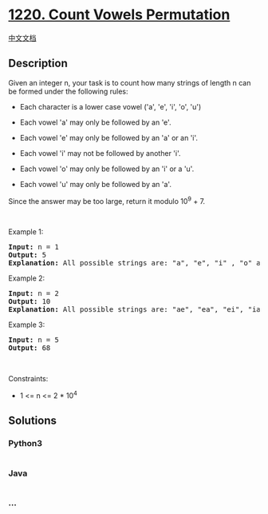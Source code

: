 * [[https://leetcode.com/problems/count-vowels-permutation][1220. Count
Vowels Permutation]]
  :PROPERTIES:
  :CUSTOM_ID: count-vowels-permutation
  :END:
[[./solution/1200-1299/1220.Count Vowels Permutation/README.org][中文文档]]

** Description
   :PROPERTIES:
   :CUSTOM_ID: description
   :END:

#+begin_html
  <p>
#+end_html

Given an integer n, your task is to count how many strings of length n
can be formed under the following rules:

#+begin_html
  </p>
#+end_html

#+begin_html
  <ul>
#+end_html

#+begin_html
  <li>
#+end_html

Each character is a lower case vowel ('a', 'e', 'i', 'o', 'u')

#+begin_html
  </li>
#+end_html

#+begin_html
  <li>
#+end_html

Each vowel 'a' may only be followed by an 'e'.

#+begin_html
  </li>
#+end_html

#+begin_html
  <li>
#+end_html

Each vowel 'e' may only be followed by an 'a' or an 'i'.

#+begin_html
  </li>
#+end_html

#+begin_html
  <li>
#+end_html

Each vowel 'i' may not be followed by another 'i'.

#+begin_html
  </li>
#+end_html

#+begin_html
  <li>
#+end_html

Each vowel 'o' may only be followed by an 'i' or a 'u'.

#+begin_html
  </li>
#+end_html

#+begin_html
  <li>
#+end_html

Each vowel 'u' may only be followed by an 'a'.

#+begin_html
  </li>
#+end_html

#+begin_html
  </ul>
#+end_html

#+begin_html
  <p>
#+end_html

Since the answer may be too large, return it modulo 10^9 + 7.

#+begin_html
  </p>
#+end_html

#+begin_html
  <p>
#+end_html

 

#+begin_html
  </p>
#+end_html

#+begin_html
  <p>
#+end_html

Example 1:

#+begin_html
  </p>
#+end_html

#+begin_html
  <pre>
  <strong>Input:</strong> n = 1
  <strong>Output:</strong> 5
  <strong>Explanation:</strong> All possible strings are: &quot;a&quot;, &quot;e&quot;, &quot;i&quot; , &quot;o&quot; and &quot;u&quot;.
  </pre>
#+end_html

#+begin_html
  <p>
#+end_html

Example 2:

#+begin_html
  </p>
#+end_html

#+begin_html
  <pre>
  <strong>Input:</strong> n = 2
  <strong>Output:</strong> 10
  <strong>Explanation:</strong> All possible strings are: &quot;ae&quot;, &quot;ea&quot;, &quot;ei&quot;, &quot;ia&quot;, &quot;ie&quot;, &quot;io&quot;, &quot;iu&quot;, &quot;oi&quot;, &quot;ou&quot; and &quot;ua&quot;.
  </pre>
#+end_html

#+begin_html
  <p>
#+end_html

Example 3: 

#+begin_html
  </p>
#+end_html

#+begin_html
  <pre>
  <strong>Input:</strong> n = 5
  <strong>Output:</strong> 68</pre>
#+end_html

#+begin_html
  <p>
#+end_html

 

#+begin_html
  </p>
#+end_html

#+begin_html
  <p>
#+end_html

Constraints:

#+begin_html
  </p>
#+end_html

#+begin_html
  <ul>
#+end_html

#+begin_html
  <li>
#+end_html

1 <= n <= 2 * 10^4

#+begin_html
  </li>
#+end_html

#+begin_html
  </ul>
#+end_html

** Solutions
   :PROPERTIES:
   :CUSTOM_ID: solutions
   :END:

#+begin_html
  <!-- tabs:start -->
#+end_html

*** *Python3*
    :PROPERTIES:
    :CUSTOM_ID: python3
    :END:
#+begin_src python
#+end_src

*** *Java*
    :PROPERTIES:
    :CUSTOM_ID: java
    :END:
#+begin_src java
#+end_src

*** *...*
    :PROPERTIES:
    :CUSTOM_ID: section
    :END:
#+begin_example
#+end_example

#+begin_html
  <!-- tabs:end -->
#+end_html

